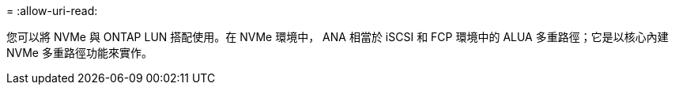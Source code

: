= 
:allow-uri-read: 


您可以將 NVMe 與 ONTAP LUN 搭配使用。在 NVMe 環境中， ANA 相當於 iSCSI 和 FCP 環境中的 ALUA 多重路徑；它是以核心內建 NVMe 多重路徑功能來實作。
